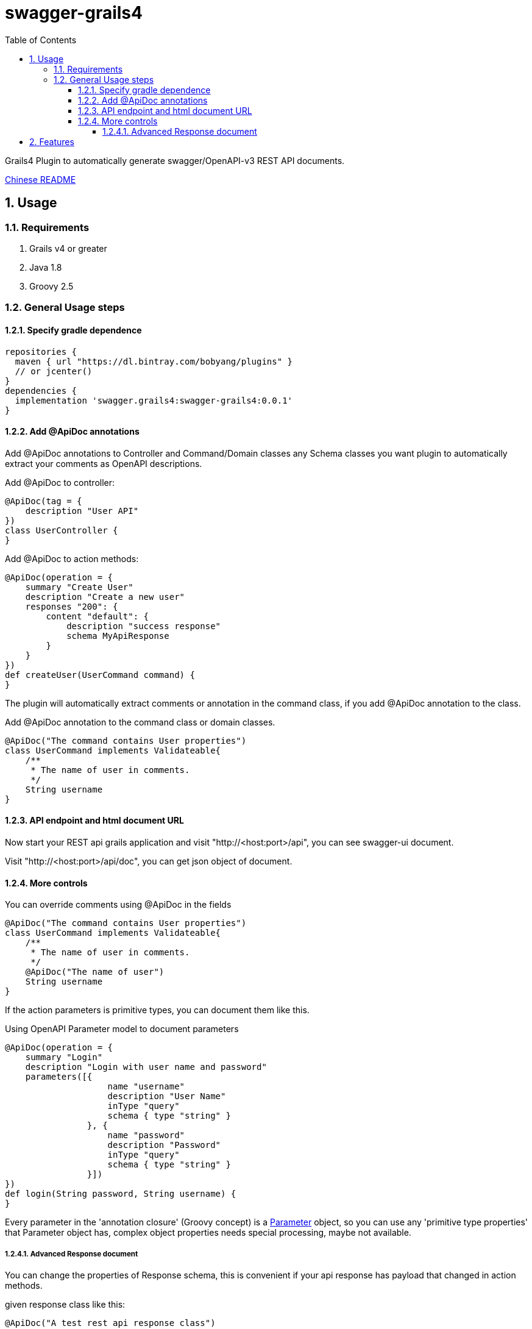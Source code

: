 = swagger-grails4
:icons: font
:stem:
:toc:
:toclevels: 6
:sectnums:
:sectnumlevels: 6

Grails4 Plugin to automatically generate swagger/OpenAPI-v3 REST API documents.

link:README_zh.adoc[Chinese README]

== Usage

=== Requirements

1. Grails v4 or greater
2. Java 1.8
3. Groovy 2.5

=== General Usage steps

==== Specify gradle dependence

[source,groovy]
----
repositories {
  maven { url "https://dl.bintray.com/bobyang/plugins" }
  // or jcenter()
}
dependencies {
  implementation 'swagger.grails4:swagger-grails4:0.0.1'
}
----

==== Add @ApiDoc annotations

Add @ApiDoc annotations to Controller and Command/Domain classes any Schema classes you want plugin
to automatically extract your comments as OpenAPI descriptions.

Add @ApiDoc to controller:

[source,groovy]
----
@ApiDoc(tag = {
    description "User API"
})
class UserController {
}
----

.Add @ApiDoc to action methods:
[source,groovy]
----
@ApiDoc(operation = {
    summary "Create User"
    description "Create a new user"
    responses "200": {
        content "default": {
            description "success response"
            schema MyApiResponse
        }
    }
})
def createUser(UserCommand command) {
}
----

The plugin will automatically extract comments or annotation in the command class, if you add @ApiDoc annotation to the class.

.Add @ApiDoc annotation to the command class or domain classes.
[source,groovy]
----
@ApiDoc("The command contains User properties")
class UserCommand implements Validateable{
    /**
     * The name of user in comments.
     */
    String username
}
----

==== API endpoint and html document URL

Now start your REST api grails application and visit "http://<host:port>/api",
you can see swagger-ui document.

Visit "http://<host:port>/api/doc", you can get json object of document.

==== More controls

.You can override comments using @ApiDoc in the fields
[source,groovy]
----
@ApiDoc("The command contains User properties")
class UserCommand implements Validateable{
    /**
     * The name of user in comments.
     */
    @ApiDoc("The name of user")
    String username
}
----

If the action parameters is primitive types, you can document them like this.

.Using OpenAPI Parameter model to document parameters
[source,groovy]
----
@ApiDoc(operation = {
    summary "Login"
    description "Login with user name and password"
    parameters([{
                    name "username"
                    description "User Name"
                    inType "query"
                    schema { type "string" }
                }, {
                    name "password"
                    description "Password"
                    inType "query"
                    schema { type "string" }
                }])
})
def login(String password, String username) {
}
----

Every parameter in the 'annotation closure' (Groovy concept) is a
https://github.com/OAI/OpenAPI-Specification/blob/3.0.1/versions/3.0.1.md#parameterObject[Parameter] object,
so you can use any 'primitive type properties' that Parameter object has, complex object properties needs special processing, maybe not available.

===== Advanced Response document

You can change the properties of Response schema, this is convenient if your api response has payload that changed in action methods.

.given response class like this:
[source,groovy]
----
@ApiDoc("A test rest api response class")
class RestApiResponse {
    /**
     * Error code
     */
    int code
    /**
     * Message
     */
    String msg
    /**
     * Return payload
     */
    Object info
}
----

.override properties of a response class because this action return UserCommand in the info property
[source,groovy]
----
@ApiDoc(operation = {
    summary "Login"
    description "Login with user name and password"
    responses "200": {
        content "default": {
            description "success response"
            schema RestApiResponse, properties: [info: UserCommand]
        }
    }
})
def login(LoginCommand loginCommand) {
}
----

You can even totally define schema in the annotation closure.

.define schema in annotation closure
[source,groovy]
----
@ApiDoc(operation = {
    summary "Create User"
    description "Create a new user"
    responses "200": {
        content "default": {
            description "success response"
            schema {
                name "CustomSchema"
                type "string"
                description "The customized json response"
            }
        }
    }
})
def createUser(UserCommand command) {
}
----

You can specify multiple "Status Code" and content MIME in responses.

.specify multiple "Status Code"
[source,groovy]
----
@ApiDoc(operation = {
    summary "List Users"
    description "List users, support query and paging parameters"
    responses "200": {
        content "default": {
            description "success response"
            schema RestApiResponse
        }
    }, "201": {
        content "default": {
            description "success response with 201"
            schema UserCommand
        }
    }
})
def index() {
}
----

.specify multiple "MIME" content
[source,groovy]
----
@ApiDoc(operation = {
    summary "List Users"
    description "List users, support query and paging parameters"
    responses "200": {
        content "default": {
            description "success response"
            schema RestApiResponse
        }, "text/xml": {
            description "success response with 201"
            schema UserCommand
        }
    }
})
def index() {
}
----

== Features

- Automatically build operations from grails controllers and UrlMapping.
- Automatically extract Schema from any classes with @ApiDoc annotation.
- Automatically extract comments of fields to build descriptions of properties.
- Automatically create description of values of Enum, if there is an id property then show id value in descriptions.
- Automatically create element Schema of array.
- Hide api doc in production environment.
- Automatically generate response object document.
- 'properties' of response Schema can be customized
- TODO: Can handle inherited trait properties and plain class properties.
- TODO: recognize GORM association properties.

If you need some more features please **feel free to submit an issue with 'enhancement' label**, any suggestions are welcome.

We wish this plugin can save your time to write tedious api documentations.

Enjoy Grails REST API document with 'swagger-grails4'!

